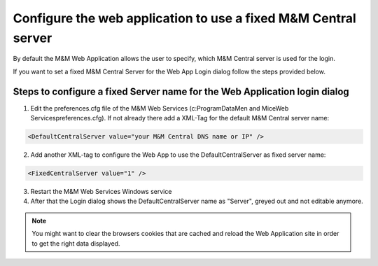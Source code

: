 .. meta::
   :description: Setting a static value for Men&Mice Central in the Men&Mice Web Application
   :keywords: Micetro 

.. _webapp-fixed-central:

Configure the web application to use a fixed M&M Central server
===============================================================

By default the M&M Web Application allows the user to specify, which M&M Central server is used for the login.

If you want to set a fixed M&M Central Server for the Web App Login dialog follow the steps provided below.

Steps to configure a fixed Server name for the Web Application login dialog
^^^^^^^^^^^^^^^^^^^^^^^^^^^^^^^^^^^^^^^^^^^^^^^^^^^^^^^^^^^^^^^^^^^^^^^^^^^

1. Edit the preferences.cfg file of the M&M Web Services (c:\ProgramData\Men and Mice\Web Services\preferences.cfg). If not already there add a XML-Tag for the default M&M Central server name:

.. code-block::

  <DefaultCentralServer value="your M&M Central DNS name or IP" />

2. Add another XML-tag to configure the Web App to use the DefaultCentralServer as fixed server name:

.. code-block::

  <FixedCentralServer value="1" />

3. Restart the M&M Web Services Windows service

4. After that the Login dialog shows the DefaultCentralServer name as "Server", greyed out and not editable anymore.

.. note::
  You might want to clear the browsers cookies that are cached and reload the Web Application site in order to get the right data displayed.

